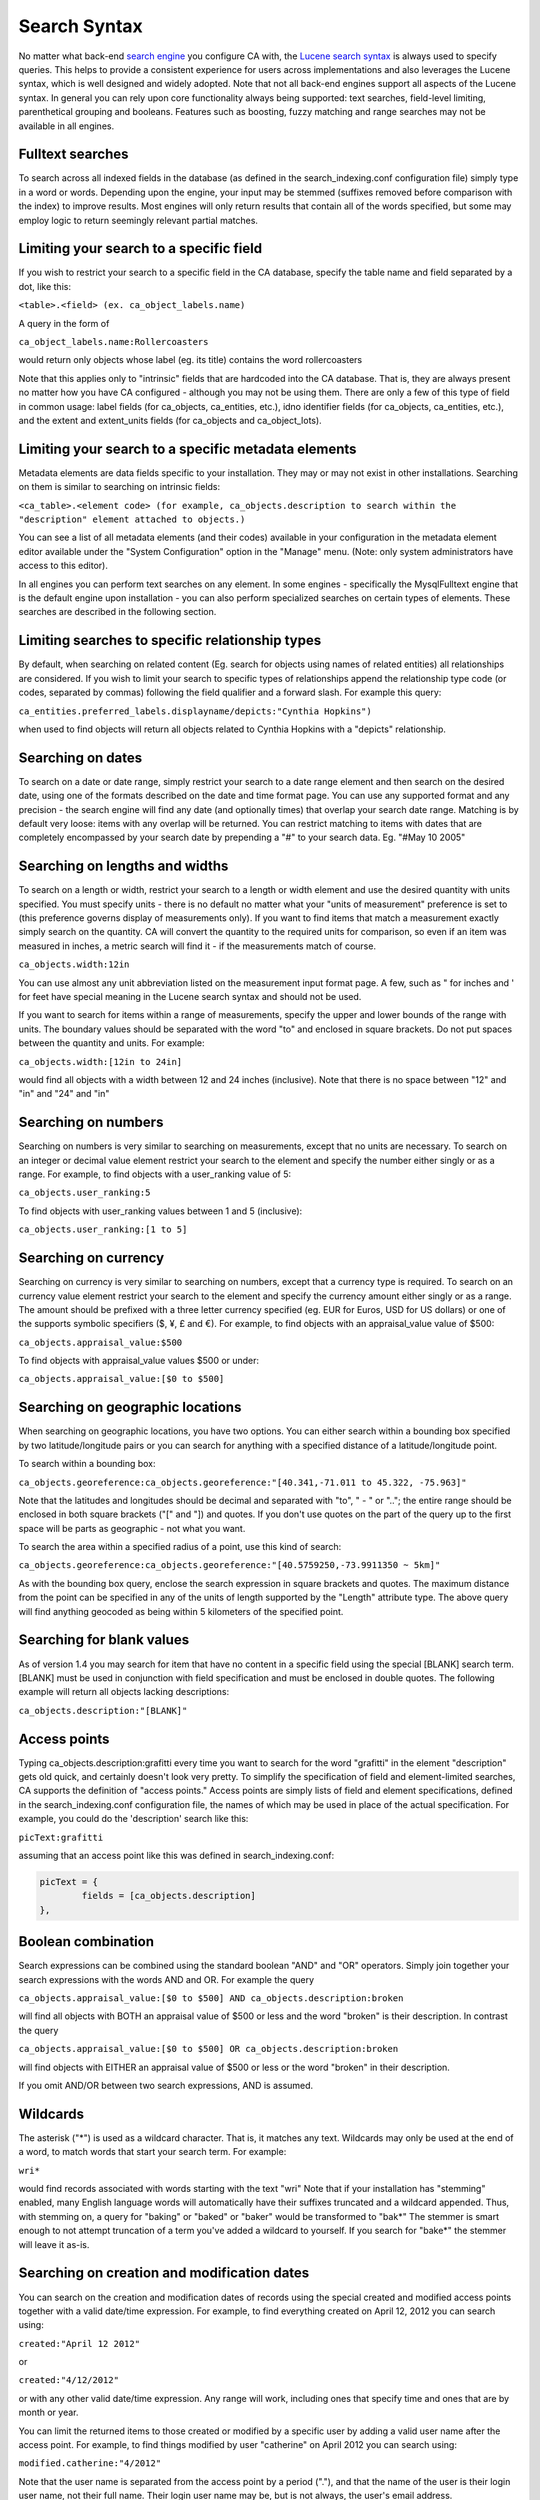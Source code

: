 .. _search_syntax:

Search Syntax
=============

No matter what back-end `search engine <file:///Users/charlotteposever/Documents/ca_manual/providence/user/searchBrowse/engines.html>`_ you configure CA with, the `Lucene search syntax`_ is always used to specify queries. This helps to provide a consistent experience for users across implementations and also leverages the Lucene syntax, which is well designed and widely adopted. Note that not all back-end engines support all aspects of the Lucene syntax. In general you can rely upon core functionality always being supported: text searches, field-level limiting, parenthetical grouping and booleans. Features such as boosting, fuzzy matching and range searches may not be available in all engines. 

.. _Lucene search syntax: http://lucene.apache.org/core/2_9_4/queryparsersyntax.html
.. _search engine: http://docs.collectiveaccess.org/sphinx/_build/html/searchBrowse/engines.html

Fulltext searches
-----------------

To search across all indexed fields in the database (as defined in the search_indexing.conf configuration file) simply type in a word or words. Depending upon the engine, your input may be stemmed (suffixes removed before comparison with the index) to improve results. Most engines will only return results that contain all of the words specified, but some may employ logic to return seemingly relevant partial matches.

Limiting your search to a specific field
----------------------------------------

If you wish to restrict your search to a specific field in the CA database, specify the table name and field separated by a dot, like this:

``<table>.<field> (ex. ca_object_labels.name)``

A query in the form of

``ca_object_labels.name:Rollercoasters``

would return only objects whose label (eg. its title) contains the word rollercoasters

Note that this applies only to "intrinsic" fields that are hardcoded into the CA database. That is, they are always present no matter how you have CA configured - although you may not be using them. There are only a few of this type of field in common usage: label fields (for ca_objects, ca_entities, etc.), idno identifier fields (for ca_objects, ca_entities, etc.), and the extent and extent_units fields (for ca_objects and ca_object_lots).

Limiting your search to a specific metadata elements
----------------------------------------------------

Metadata elements are data fields specific to your installation. They may or may not exist in other installations. Searching on them is similar to searching on intrinsic fields:

``<ca_table>.<element code> (for example, ca_objects.description to search within the "description" element attached to objects.)``

You can see a list of all metadata elements (and their codes) available in your configuration in the metadata element editor available under the "System Configuration" option in the "Manage" menu. (Note: only system administrators have access to this editor).

In all engines you can perform text searches on any element. In some engines - specifically the MysqlFulltext engine that is the default engine upon installation - you can also perform specialized searches on certain types of elements. These searches are described in the following section.

Limiting searches to specific relationship types
------------------------------------------------

By default, when searching on related content (Eg. search for objects using names of related entities) all relationships are considered. If you wish to limit your search to specific types of relationships append the relationship type code (or codes, separated by commas) following the field qualifier and a forward slash. For example this query:

``ca_entities.preferred_labels.displayname/depicts:"Cynthia Hopkins")``

when used to find objects will return all objects related to Cynthia Hopkins with a "depicts" relationship.


Searching on dates
------------------

To search on a date or date range, simply restrict your search to a date range element and then search on the desired date, using one of the formats described on the date and time format page. You can use any supported format and any precision - the search engine will find any date (and optionally times) that overlap your search date range. Matching is by default very loose: items with any overlap will be returned. You can restrict matching to items with dates that are completely encompassed by your search date by prepending a "#" to your search data. Eg. "#May 10 2005"

Searching on lengths and widths
-------------------------------

To search on a length or width, restrict your search to a length or width element and use the desired quantity with units specified. You must specify units - there is no default no matter what your "units of measurement" preference is set to (this preference governs display of measurements only). If you want to find items that match a measurement exactly simply search on the quantity. CA will convert the quantity to the required units for comparison, so even if an item was measured in inches, a metric search will find it - if the measurements match of course.

``ca_objects.width:12in``

You can use almost any unit abbreviation listed on the measurement input format page. A few, such as " for inches and ' for feet have special meaning in the Lucene search syntax and should not be used.

If you want to search for items within a range of measurements, specify the upper and lower bounds of the range with units. The boundary values should be separated with the word "to" and enclosed in square brackets. Do not put spaces between the quantity and units. For example:

``ca_objects.width:[12in to 24in]``

would find all objects with a width between 12 and 24 inches (inclusive). Note that there is no space between "12" and "in" and "24" and "in"

Searching on numbers
--------------------

Searching on numbers is very similar to searching on measurements, except that no units are necessary. To search on an integer or decimal value element restrict your search to the element and specify the number either singly or as a range. For example, to find objects with a user_ranking value of 5:

``ca_objects.user_ranking:5``

To find objects with user_ranking values between 1 and 5 (inclusive):

``ca_objects.user_ranking:[1 to 5]``

Searching on currency
---------------------

Searching on currency is very similar to searching on numbers, except that a currency type is required. To search on an currency value element restrict your search to the element and specify the currency amount either singly or as a range. The amount should be prefixed with a three letter currency specified (eg. EUR for Euros, USD for US dollars) or one of the supports symbolic specifiers ($, ¥, £ and €). For example, to find objects with an appraisal_value value of $500:

``ca_objects.appraisal_value:$500``

To find objects with appraisal_value values $500 or under:

``ca_objects.appraisal_value:[$0 to $500]``

Searching on geographic locations
---------------------------------

When searching on geographic locations, you have two options. You can either search within a bounding box specified by two latitude/longitude pairs or you can search for anything with a specified distance of a latitude/longitude point.

To search within a bounding box:

``ca_objects.georeference:ca_objects.georeference:"[40.341,-71.011 to 45.322, -75.963]"``

Note that the latitudes and longitudes should be decimal and separated with "to", " - " or ".."; the entire range should be enclosed in both square brackets ("[" and "]) and quotes. If you don't use quotes on the part of the query up to the first space will be parts as geographic - not what you want.

To search the area within a specified radius of a point, use this kind of search:

``ca_objects.georeference:ca_objects.georeference:"[40.5759250,-73.9911350 ~ 5km]"``

As with the bounding box query, enclose the search expression in square brackets and quotes. The maximum distance from the point can be specified in any of the units of length supported by the "Length" attribute type. The above query will find anything geocoded as being within 5 kilometers of the specified point.

Searching for blank values
--------------------------

As of version 1.4 you may search for item that have no content in a specific field using the special [BLANK] search term. [BLANK] must be used in conjunction with field specification and must be enclosed in double quotes. The following example will return all objects lacking descriptions:

``ca_objects.description:"[BLANK]"``

Access points
-------------

Typing ca_objects.description:grafitti every time you want to search for the word "grafitti" in the element "description" gets old quick, and certainly doesn't look very pretty. To simplify the specification of field and element-limited searches, CA supports the definition of "access points." Access points are simply lists of field and element specifications, defined in the search_indexing.conf configuration file, the names of which may be used in place of the actual specification. For example, you could do the 'description' search like this:

``picText:grafitti``

assuming that an access point like this was defined in search_indexing.conf:

.. code-block:: none
	
	picText = {
		fields = [ca_objects.description]
	},

Boolean combination
-------------------

Search expressions can be combined using the standard boolean "AND" and "OR" operators. Simply join together your search expressions with the words AND and OR. For example the query

``ca_objects.appraisal_value:[$0 to $500] AND ca_objects.description:broken``

will find all objects with BOTH an appraisal value of $500 or less and the word "broken" is their description. In contrast the query

``ca_objects.appraisal_value:[$0 to $500] OR ca_objects.description:broken``

will find objects with EITHER an appraisal value of $500 or less or the word "broken" in their description.

If you omit AND/OR between two search expressions, AND is assumed.

Wildcards
---------

The asterisk ("*") is used as a wildcard character. That is, it matches any text. Wildcards may only be used at the end of a word, to match words that start your search term. For example:

``wri*``

would find records associated with words starting with the text "wri" Note that if your installation has "stemming" enabled, many English language words will automatically have their suffixes truncated and a wildcard appended. Thus, with stemming on, a query for "baking" or "baked" or "baker" would be transformed to "bak*" The stemmer is smart enough to not attempt truncation of a term you've added a wildcard to yourself. If you search for "bake*" the stemmer will leave it as-is.

Searching on creation and modification dates
--------------------------------------------

You can search on the creation and modification dates of records using the special created and modified access points together with a valid date/time expression. For example, to find everything created on April 12, 2012 you can search using:

``created:"April 12 2012"``

or

``created:"4/12/2012"``

or with any other valid date/time expression. Any range will work, including ones that specify time and ones that are by month or year.

You can limit the returned items to those created or modified by a specific user by adding a valid user name after the access point. For example, to find things modified by user "catherine" on April 2012 you can search using:

``modified.catherine:"4/2012"``

Note that the user name is separated from the access point by a period ("."), and that the name of the user is their login user name, not their full name. Their login user name may be, but is not always, the user's email address.

Searching on counts
-------------------

As of version 1.7 it is possible to index the number of relationships and repeating per metadata element for search. For relationships, counts may be broken out by relationship type, related item type, or both. Count queries are useful for locating records without specific relationships (eg. find objects without entities related as artist) or with potential problems (eg. find objects with between 10 and 100 related entities).

By default count indexing is only enabled on object-entity relationships, and broken out by relationship type. You may configure indexing of other counts in the search_indexing.conf configuration file.

Relationship counts may be queried using the relationship table name followed by the special count field. For example, in an object search to find all objects related to exactly one entities search for:

``ca_objects_x_entities.count:1``

To find all objects with exactly one entity related with the relationship type "artist":

``ca_objects_x_entities.count/artist:1``

To find all objects without related "artist" entities:

``ca_objects_x_entities.count/artist:0``

To find all objects with between 2 and 10 related entities:

``ca_objects_x_entities.count:[2 to 10]``

And to find all objects with between 2 and 10 related "artist" entities:

``ca_objects_x_entities.count/artist:[2 to 10]``

Note that the the table name used in these examples is "ca_objects_x_entities" rather than "ca_entities". When ca_objects_x_entities is indexed with count in search_indexing.conf (it is by default), counts are broken out by relationship type, which is what enables the count queries on relationship type.

You may also index counts on the related record itself (in this case ca_entities), breaking out counts by record type. Assuming your system is configured with the entity types "individual" and "organization" these queries would be possible:

Find objects with related organizations:

``ca_entities.count/organization:[1 to 100000]``

Find objects with only related individuals:
<code>

``ca_entities.count/individual:[1 to 100000] and ca_entities.count/organization:0``

We use a range with an upper bound of 100000 here to ensure that we include objects with any number of entities. Expressions with < and > are not currently supported.

Similarly, the number of values present for each metadata element is indexed and may be queried. This can be useful for locating records that lack a value in a field, or have many values. For example:

To find all object records that lack at least one value in the "dimensions" field:

``ca_objects.dimensions.count:0``

To find all objects that have more than 5 values in the "dimensions" field:

``ca_objects.dimensions.count:[5 to 100000]``

As with any other search field specification, you may create more convenient aliases for commonly used counts in search_indexing.conf by creating an access point. 
